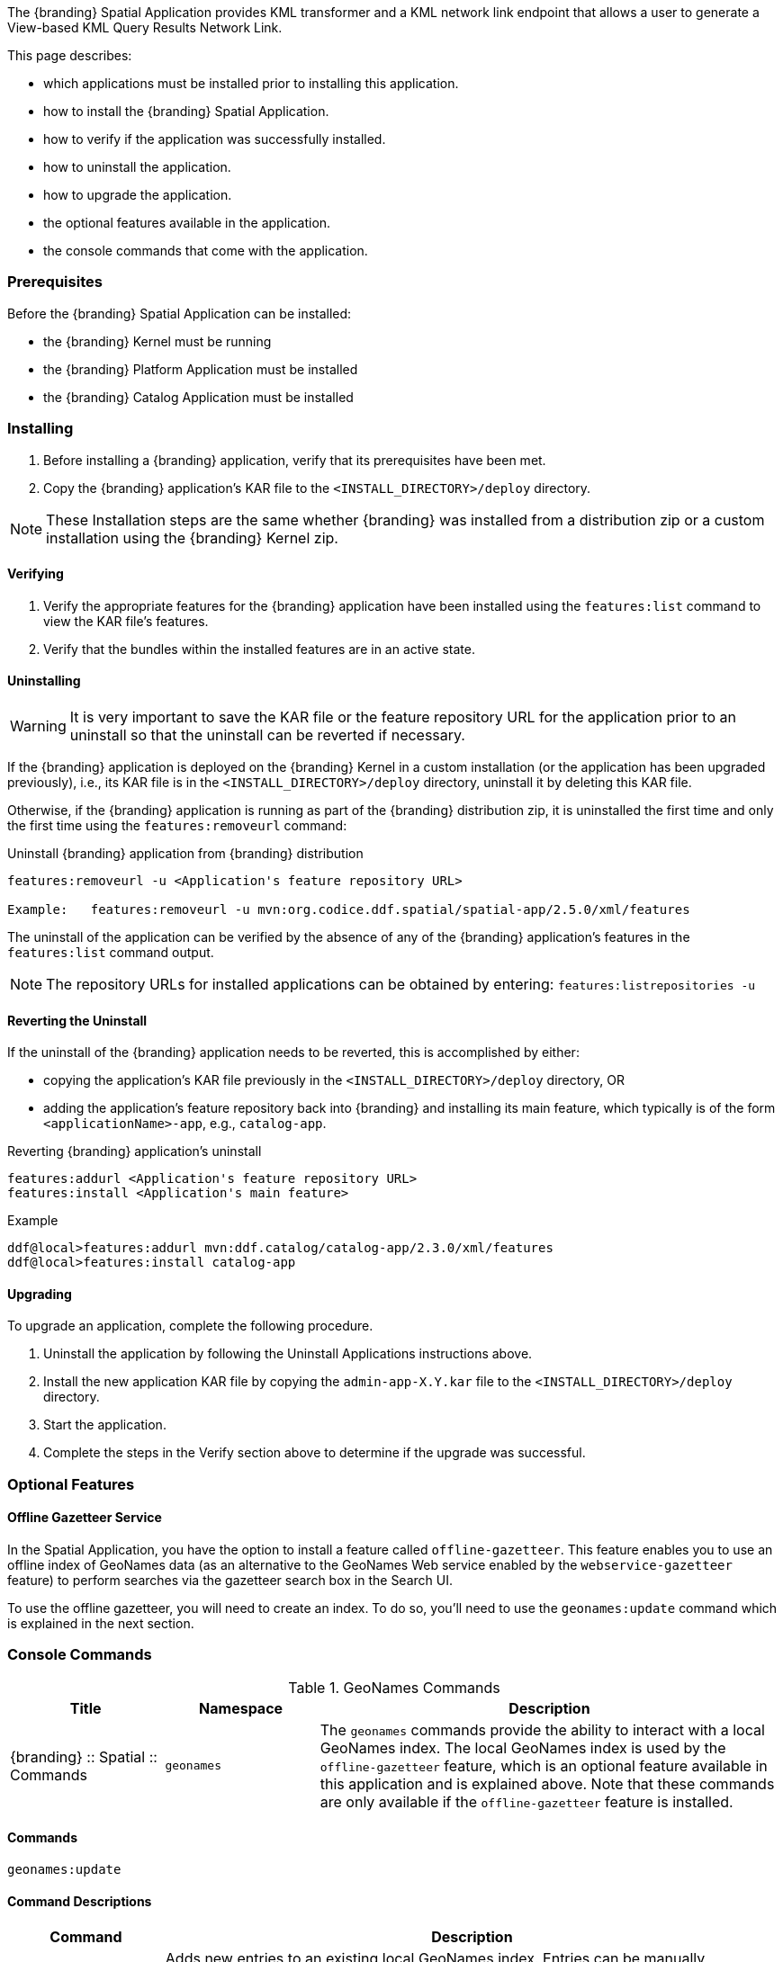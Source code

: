 
The {branding} Spatial Application provides KML transformer and a KML network link endpoint that allows a user to generate a View-based KML Query Results Network Link.

This page describes:

* which applications must be installed prior to installing this application.
* how to install the {branding} Spatial Application.
* how to verify if the application was successfully installed.
* how to uninstall the application.
* how to upgrade the application.
* the optional features available in the application.
* the console commands that come with the application.

=== Prerequisites

Before the {branding} Spatial Application can be installed:

* the {branding} Kernel must be running
* the {branding} Platform Application must be installed
* the {branding} Catalog Application must be installed

=== Installing
. Before installing a {branding} application, verify that its prerequisites have been met.
. Copy the {branding} application's KAR file to the `<INSTALL_DIRECTORY>/deploy` directory.

[NOTE]
====
These Installation steps are the same whether {branding} was installed from a distribution zip or a custom installation using the {branding} Kernel zip.
====

==== Verifying
. Verify the appropriate features for the {branding} application have been installed using the `features:list` command to view the KAR file's features.
. Verify that the bundles within the installed features are in an active state.

==== Uninstalling
[WARNING]
====
It is very important to save the KAR file or the feature repository URL for the application prior to an uninstall so that the uninstall can be reverted if necessary.
====

If the {branding} application is deployed on the {branding} Kernel in a custom installation (or the application has been upgraded previously), i.e., its KAR file is in the `<INSTALL_DIRECTORY>/deploy` directory, uninstall it by deleting this KAR file.

Otherwise, if the {branding} application is running as part of the {branding} distribution zip, it is uninstalled the first time and only the first time using the `features:removeurl` command:

.Uninstall {branding} application from {branding} distribution
----
features:removeurl -u <Application's feature repository URL>

Example:   features:removeurl -u mvn:org.codice.ddf.spatial/spatial-app/2.5.0/xml/features
----

The uninstall of the application can be verified by the absence of any of the {branding} application's features in the `features:list` command output.

[NOTE]
====
The repository URLs for installed applications can be obtained by entering:
      `features:listrepositories -u`
====

==== Reverting the Uninstall

If the uninstall of the {branding} application needs to be reverted, this is accomplished by either:

* copying the application's KAR file previously in the `<INSTALL_DIRECTORY>/deploy` directory, OR
* adding the application's feature repository back into {branding} and installing its main feature, which typically is of the form `<applicationName>-app`, e.g., `catalog-app`.

.Reverting {branding} application's uninstall
----
features:addurl <Application's feature repository URL>
features:install <Application's main feature>
----

.Example
----
ddf@local>features:addurl mvn:ddf.catalog/catalog-app/2.3.0/xml/features
ddf@local>features:install catalog-app
----

==== Upgrading

To upgrade an application, complete the following procedure.

. Uninstall the application by following the Uninstall Applications instructions above.
. Install the new application KAR file by copying the `admin-app-X.Y.kar` file to the `<INSTALL_DIRECTORY>/deploy` directory.
. Start the application.
. Complete the steps in the Verify section above to determine if the upgrade was successful.

=== Optional Features

==== Offline Gazetteer Service

In the Spatial Application, you have the option to install a feature called `offline-gazetteer`.
This feature enables you to use an offline index of GeoNames data (as an alternative to the GeoNames Web service enabled by the `webservice-gazetteer` feature) to perform searches via the gazetteer search box in the Search UI.

To use the offline gazetteer, you will need to create an index.
To do so, you'll need to use the `geonames:update` command which is explained in the next section.

=== Console Commands

.GeoNames Commands
[cols="2,2,6" options="header"]
|===
|Title
|Namespace
|Description

|{branding} :: Spatial :: Commands
|`geonames`
|The `geonames` commands provide the ability to interact with a local GeoNames index. The local GeoNames index is used by the `offline-gazetteer` feature, which is an optional feature available in this application and is explained above. Note that these commands are only available if the `offline-gazetteer` feature is installed.
|===

==== Commands

----
geonames:update
----

==== Command Descriptions
[cols="2,8a" options="header"]
|===
|Command
|Description

|`update`
|Adds new entries to an existing local GeoNames index.  Entries can be manually downloaded from http://download.geonames.org/export/dump, where the absolute path of the file would be passed as an argument to the command (ex. /Users/johndoe/Downloads/AU.zip).  Currently .txt and .zip files are supported for manual entries.  Entries can also be automatically downloaded from http://download.geonames.org/export/dump by passing the country code as an argument to the command (ex. AU) which will add the country to the local GeoNames index.  The full list of country codes available can be found in http://download.geonames.org/export/dump/countryInfo.txt.  Using the argument "all" will download all of the current country codes (this process may take some time).  In addition to country codes, GeoNames also provides entries for cities based on their population sizes.  The arguments "cities1000", "cities5000", and "cities15000" will add cities to the index that have at least 1000, 5000, or 15000 people respectively.

The index location can be configured via the Admin UI or the Felix Web Console. By default, the index location is `data/geonames-index`. If you specify a relative path, it is relative to the location of the unzipped
{branding} distribution. You may specify an absolute path if you want the index to be located somewhere else.

The `-c` or `--create` flag can be added to create a new GeoNames index. This will overwrite any existing index at the location specified in the Admin UI or Felix Web Console. The new index will be filled with the entries in the file you pass to the command. You must create an index before you can add additional entries to it (i.e. running the command without the `-c` or `--create` flag).
|===
